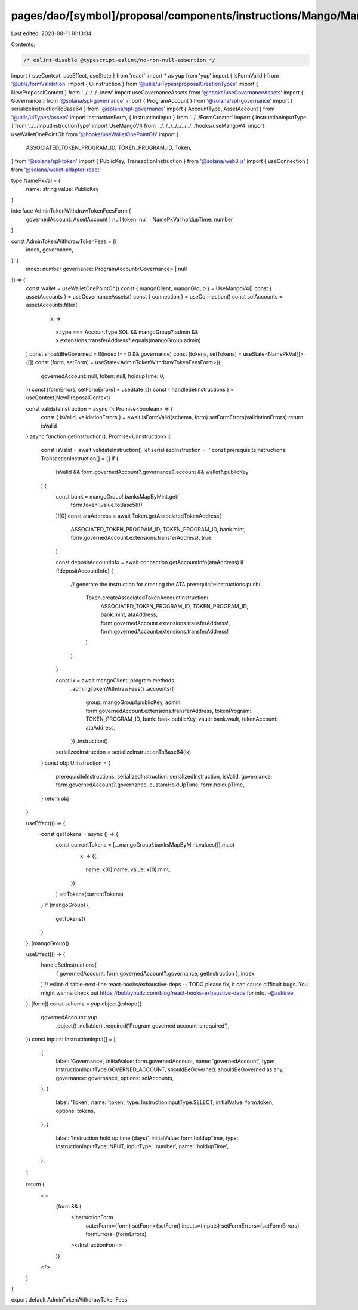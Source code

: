 pages/dao/[symbol]/proposal/components/instructions/Mango/MangoV4/WithdrawTokenFees.tsx
=======================================================================================

Last edited: 2023-08-11 18:13:34

Contents:

.. code-block:: tsx

    /* eslint-disable @typescript-eslint/no-non-null-assertion */
import { useContext, useEffect, useState } from 'react'
import * as yup from 'yup'
import { isFormValid } from '@utils/formValidation'
import { UiInstruction } from '@utils/uiTypes/proposalCreationTypes'
import { NewProposalContext } from '../../../../new'
import useGovernanceAssets from '@hooks/useGovernanceAssets'
import { Governance } from '@solana/spl-governance'
import { ProgramAccount } from '@solana/spl-governance'
import { serializeInstructionToBase64 } from '@solana/spl-governance'
import { AccountType, AssetAccount } from '@utils/uiTypes/assets'
import InstructionForm, { InstructionInput } from '../../FormCreator'
import { InstructionInputType } from '../../inputInstructionType'
import UseMangoV4 from '../../../../../../../../hooks/useMangoV4'
import useWalletOnePointOh from '@hooks/useWalletOnePointOh'
import {
  ASSOCIATED_TOKEN_PROGRAM_ID,
  TOKEN_PROGRAM_ID,
  Token,
} from '@solana/spl-token'
import { PublicKey, TransactionInstruction } from '@solana/web3.js'
import { useConnection } from '@solana/wallet-adapter-react'

type NamePkVal = {
  name: string
  value: PublicKey
}

interface AdminTokenWithdrawTokenFeesForm {
  governedAccount: AssetAccount | null
  token: null | NamePkVal
  holdupTime: number
}

const AdminTokenWithdrawTokenFees = ({
  index,
  governance,
}: {
  index: number
  governance: ProgramAccount<Governance> | null
}) => {
  const wallet = useWalletOnePointOh()
  const { mangoClient, mangoGroup } = UseMangoV4()
  const { assetAccounts } = useGovernanceAssets()
  const { connection } = useConnection()
  const solAccounts = assetAccounts.filter(
    (x) =>
      x.type === AccountType.SOL &&
      mangoGroup?.admin &&
      x.extensions.transferAddress?.equals(mangoGroup.admin)
  )
  const shouldBeGoverned = !!(index !== 0 && governance)
  const [tokens, setTokens] = useState<NamePkVal[]>([])
  const [form, setForm] = useState<AdminTokenWithdrawTokenFeesForm>({
    governedAccount: null,
    token: null,
    holdupTime: 0,
  })
  const [formErrors, setFormErrors] = useState({})
  const { handleSetInstructions } = useContext(NewProposalContext)

  const validateInstruction = async (): Promise<boolean> => {
    const { isValid, validationErrors } = await isFormValid(schema, form)
    setFormErrors(validationErrors)
    return isValid
  }
  async function getInstruction(): Promise<UiInstruction> {
    const isValid = await validateInstruction()
    let serializedInstruction = ''
    const prerequisiteInstructions: TransactionInstruction[] = []
    if (
      isValid &&
      form.governedAccount?.governance?.account &&
      wallet?.publicKey
    ) {
      const bank = mangoGroup!.banksMapByMint.get(
        form.token!.value.toBase58()
      )![0]
      const ataAddress = await Token.getAssociatedTokenAddress(
        ASSOCIATED_TOKEN_PROGRAM_ID,
        TOKEN_PROGRAM_ID,
        bank.mint,
        form.governedAccount.extensions.transferAddress!,
        true
      )

      const depositAccountInfo = await connection.getAccountInfo(ataAddress)
      if (!depositAccountInfo) {
        // generate the instruction for creating the ATA
        prerequisiteInstructions.push(
          Token.createAssociatedTokenAccountInstruction(
            ASSOCIATED_TOKEN_PROGRAM_ID,
            TOKEN_PROGRAM_ID,
            bank.mint,
            ataAddress,
            form.governedAccount.extensions.transferAddress!,
            form.governedAccount.extensions.transferAddress!
          )
        )
      }

      const ix = await mangoClient!.program.methods
        .admingTokenWithdrawFees()
        .accounts({
          group: mangoGroup!.publicKey,
          admin: form.governedAccount.extensions.transferAddress,
          tokenProgram: TOKEN_PROGRAM_ID,
          bank: bank.publicKey,
          vault: bank.vault,
          tokenAccount: ataAddress,
        })
        .instruction()

      serializedInstruction = serializeInstructionToBase64(ix)
    }
    const obj: UiInstruction = {
      prerequisiteInstructions,
      serializedInstruction: serializedInstruction,
      isValid,
      governance: form.governedAccount?.governance,
      customHoldUpTime: form.holdupTime,
    }
    return obj
  }

  useEffect(() => {
    const getTokens = async () => {
      const currentTokens = [...mangoGroup!.banksMapByMint.values()].map(
        (x) => ({
          name: x[0].name,
          value: x[0].mint,
        })
      )
      setTokens(currentTokens)
    }
    if (mangoGroup) {
      getTokens()
    }
  }, [mangoGroup])

  useEffect(() => {
    handleSetInstructions(
      { governedAccount: form.governedAccount?.governance, getInstruction },
      index
    )
    // eslint-disable-next-line react-hooks/exhaustive-deps -- TODO please fix, it can cause difficult bugs. You might wanna check out https://bobbyhadz.com/blog/react-hooks-exhaustive-deps for info. -@asktree
  }, [form])
  const schema = yup.object().shape({
    governedAccount: yup
      .object()
      .nullable()
      .required('Program governed account is required'),
  })
  const inputs: InstructionInput[] = [
    {
      label: 'Governance',
      initialValue: form.governedAccount,
      name: 'governedAccount',
      type: InstructionInputType.GOVERNED_ACCOUNT,
      shouldBeGoverned: shouldBeGoverned as any,
      governance: governance,
      options: solAccounts,
    },
    {
      label: 'Token',
      name: 'token',
      type: InstructionInputType.SELECT,
      initialValue: form.token,
      options: tokens,
    },
    {
      label: 'Instruction hold up time (days)',
      initialValue: form.holdupTime,
      type: InstructionInputType.INPUT,
      inputType: 'number',
      name: 'holdupTime',
    },
  ]

  return (
    <>
      {form && (
        <InstructionForm
          outerForm={form}
          setForm={setForm}
          inputs={inputs}
          setFormErrors={setFormErrors}
          formErrors={formErrors}
        ></InstructionForm>
      )}
    </>
  )
}

export default AdminTokenWithdrawTokenFees


